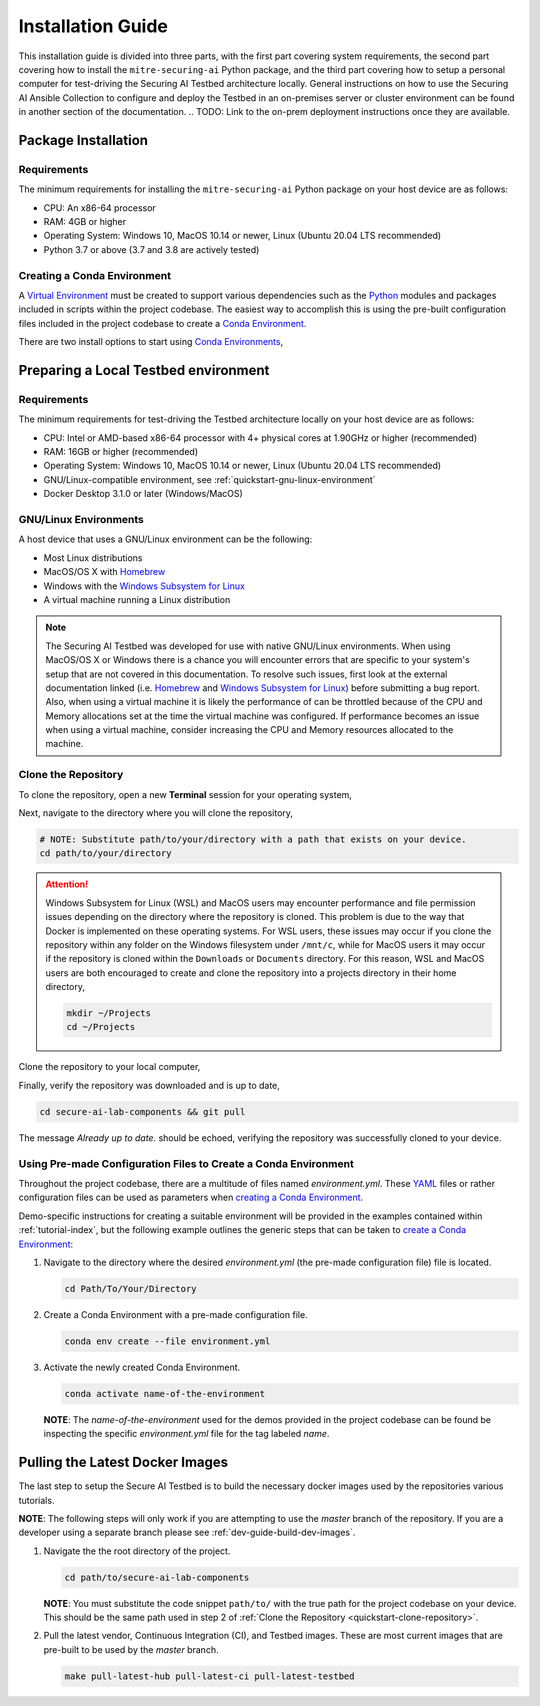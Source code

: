 .. _getting-started-installation:

Installation Guide
==================

This installation guide is divided into three parts, with the first part covering system requirements, the second part covering how to install the ``mitre-securing-ai`` Python package, and the third part covering how to setup a personal computer for test-driving the Securing AI Testbed architecture locally.
General instructions on how to use the Securing AI Ansible Collection to configure and deploy the Testbed in an on-premises server or cluster environment can be found in another section of the documentation.
.. TODO: Link to the on-prem deployment instructions once they are available.

Package Installation
--------------------

Requirements
^^^^^^^^^^^^

The minimum requirements for installing the ``mitre-securing-ai`` Python package on your host device are as follows:

- CPU: An x86-64 processor
- RAM: 4GB or higher
- Operating System: Windows 10, MacOS 10.14 or newer, Linux (Ubuntu 20.04 LTS recommended)
- Python 3.7 or above (3.7 and 3.8 are actively tested)

.. _quickstart-create-environment:

Creating a Conda Environment
^^^^^^^^^^^^^^^^^^^^^^^^^^^^

A `Virtual Environment <https://en.wikipedia.org/wiki/Virtual_environment>`_ must be created to support various dependencies such as the `Python <https://www.python.org/>`_ modules and packages included in scripts within the project codebase.
The easiest way to accomplish this is using the pre-built configuration files included in the project codebase to create a `Conda Environment <https://docs.conda.io/projects/conda/en/latest/user-guide/concepts/environments.html>`_.

There are two install options to start using `Conda Environments <https://docs.conda.io/projects/conda/en/latest/user-guide/concepts/environments.html>`_,

.. tabbed:: Anaconda installation

   The following links will provide a installation package for version 2020.11 of `Anaconda <https://docs.anaconda.com/>`_ on your host machine (must meet all :ref:`quickstart-system-requirements`).

   - `Anaconda for Windows <https://repo.anaconda.com/archive/Anaconda3-2020.11-Windows-x86_64.exe>`_
   - `Anaconda for MacOS <https://repo.anaconda.com/archive/Anaconda3-2020.11-MacOSX-x86_64.pkg>`_
   - `Anaconda for Linux <https://repo.anaconda.com/archive/Anaconda3-2020.11-Linux-x86_64.sh>`_

   If your host machine does not meet the :ref:`quickstart-system-requirements`, then go to the `Anaconda Installation Documents <https://docs.anaconda.com/anaconda/install/>`_ for more help.

.. tabbed:: Miniconda installation

   The following links will provide a installation package for the latest version of `Miniconda <https://docs.conda.io/en/latest/miniconda.html>`_ on your host machine (must meet all :ref:`quickstart-system-requirements`).

   - `Miniconda for Windows <https://repo.anaconda.com/miniconda/Miniconda3-latest-Windows-x86_64.exe>`_
   - `Miniconda for MacOS <https://repo.anaconda.com/miniconda/Miniconda3-latest-MacOSX-x86_64.pkg>`_
   - `Miniconda for Linux <https://repo.anaconda.com/miniconda/Miniconda3-latest-Linux-x86_64.sh>`_

   If your host machine does not meet the :ref:`quickstart-system-requirements`, then go to the `Miniconda Installation Documents <https://docs.conda.io/en/latest/miniconda.html>`_ for more help.

Preparing a Local Testbed environment
-------------------------------------

Requirements
^^^^^^^^^^^^

The minimum requirements for test-driving the Testbed architecture locally on your host device are as follows:

- CPU: Intel or AMD-based x86-64 processor with 4+ physical cores at 1.90GHz or higher (recommended)
- RAM: 16GB or higher (recommended)
- Operating System: Windows 10, MacOS 10.14 or newer, Linux (Ubuntu 20.04 LTS recommended)
- GNU/Linux-compatible environment, see :ref:`quickstart-gnu-linux-environment`
- Docker Desktop 3.1.0 or later (Windows/MacOS)

.. _quickstart-gnu-linux-environment:

GNU/Linux Environments
^^^^^^^^^^^^^^^^^^^^^^

A host device that uses a GNU/Linux environment can be the following:

- Most Linux distributions
- MacOS/OS X with Homebrew_
- Windows with the `Windows Subsystem for Linux`_
- A virtual machine running a Linux distribution

.. note::

   The Securing AI Testbed was developed for use with native GNU/Linux environments.
   When using MacOS/OS X or Windows there is a chance you will encounter errors that are specific to your system's setup that are not covered in this documentation.
   To resolve such issues, first look at the external documentation linked (i.e. Homebrew_ and `Windows Subsystem for Linux`_) before submitting a bug report.
   Also, when using a virtual machine it is likely the performance of can be throttled because of the CPU and Memory allocations set at the time the virtual machine was configured.
   If performance becomes an issue when using a virtual machine, consider increasing the CPU and Memory resources allocated to the machine.

.. _Homebrew: https://brew.sh/
.. _Windows Subsystem for Linux: https://docs.microsoft.com/en-us/windows/wsl/
.. _quickstart-clone-repository:

Clone the Repository
^^^^^^^^^^^^^^^^^^^^

To clone the repository, open a new **Terminal** session for your operating system,

.. tabbed:: Windows

   Use the keyboard shortcut :kbd:`windows` + :kbd:`r` to open **Run**, then type ``wsl`` into the search bar and click *OK* to start a `Windows Subsystem for Linux`_ session.

.. tabbed:: MacOS

   Use the keyboard shortcut :kbd:`command` + :kbd:`space` to open the **Spotlight Search**, type ``Terminal`` into the search bar, and click the *Terminal* application under *Top Hit* at the top of your results.

.. tabbed:: Linux

   Use the keyboard shortcut :kbd:`ctrl` + :kbd:`alt` + :kbd:`t` to open the **Terminal**.

Next, navigate to the directory where you will clone the repository,

.. code-block:: sh

   # NOTE: Substitute path/to/your/directory with a path that exists on your device.
   cd path/to/your/directory

.. attention::

   Windows Subsystem for Linux (WSL) and MacOS users may encounter performance and file permission issues depending on the directory where the repository is cloned.
   This problem is due to the way that Docker is implemented on these operating systems.
   For WSL users, these issues may occur if you clone the repository within any folder on the Windows filesystem under ``/mnt/c``, while for MacOS users it may occur if the repository is cloned within the ``Downloads`` or ``Documents`` directory.
   For this reason, WSL and MacOS users are both encouraged to create and clone the repository into a projects directory in their home directory,

   .. code-block:: sh

      mkdir ~/Projects
      cd ~/Projects

Clone the repository to your local computer,

.. tabbed:: Clone with HTTPS

   .. code:: sh

      git clone https://gitlab.mitre.org/secure-ai/securing-ai-lab-components.git

.. tabbed:: Clone with SSH

   .. code:: sh

      git clone git@gitlab.mitre.org:secure-ai/securing-ai-lab-components.git

Finally, verify the repository was downloaded and is up to date,

.. code-block:: sh

   cd secure-ai-lab-components && git pull

The message *Already up to date.* should be echoed, verifying the repository was successfully cloned to your device.

.. _quickstart-config-environment:

Using Pre-made Configuration Files to Create a Conda Environment
^^^^^^^^^^^^^^^^^^^^^^^^^^^^^^^^^^^^^^^^^^^^^^^^^^^^^^^^^^^^^^^^

Throughout the project codebase, there are a multitude of files named `environment.yml`.
These `YAML <https://en.wikipedia.org/wiki/YAML>`_ files or rather configuration files can be used as parameters when `creating a Conda Environment <https://docs.conda.io/projects/conda/en/latest/user-guide/tasks/manage-environments.html#creating-an-environment-with-commands>`__.

Demo-specific instructions for creating a suitable environment will be provided in the examples contained within :ref:`tutorial-index`, but the following example outlines the generic steps that can be taken to `create a Conda Environment <https://docs.conda.io/projects/conda/en/latest/user-guide/tasks/manage-environments.html#creating-an-environment-with-commands>`__:

1. Navigate to the directory where the desired *environment.yml* (the pre-made configuration file) file is located.

   .. code-block:: bash

      cd Path/To/Your/Directory

2. Create a Conda Environment with a pre-made configuration file.

   .. code-block:: bash

      conda env create --file environment.yml

3. Activate the newly created Conda Environment.

   .. code-block:: bash

      conda activate name-of-the-environment

   **NOTE**: The *name-of-the-environment* used for the demos provided in the project codebase can be found be inspecting the specific *environment.yml* file for the tag labeled *name*.

.. _quickstart-build-images:

Pulling the Latest Docker Images
--------------------------------

The last step to setup the Secure AI Testbed is to build the necessary docker images used by the repositories various tutorials.

**NOTE**: The following steps will only work if you are attempting to use the *master* branch of the repository.
If you are a developer using a separate branch please see :ref:`dev-guide-build-dev-images`.

1. Navigate the the root directory of the project.

   .. code-block:: bash

      cd path/to/secure-ai-lab-components

   **NOTE**: You must substitute the code snippet ``path/to/`` with the true path for the project codebase on your device.
   This should be the same path used in step 2 of :ref:`Clone the Repository <quickstart-clone-repository>`.

2. Pull the latest vendor, Continuous Integration (CI), and Testbed images.
   These are most current images that are pre-built to be used by the *master* branch.

   .. code-block:: bash

      make pull-latest-hub pull-latest-ci pull-latest-testbed

